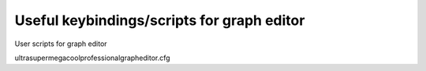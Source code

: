 ************************************************
Useful keybindings/scripts for graph editor
************************************************

User scripts for graph editor

ultrasupermegacoolprofessionalgrapheditor.cfg
